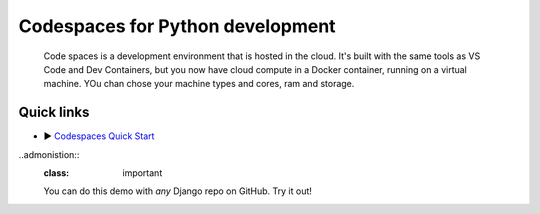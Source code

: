 Codespaces for Python development
==============================

    Code spaces is a development environment that is hosted in the cloud. It's built with the same tools as VS Code and Dev Containers, but you now have cloud compute in a Docker container, running on a virtual machine. YOu chan chose your machine types and cores, ram and storage. 

.. image:: ../_static/image-1.png
   :width: 100%
   :alt: An image sharing the development environment and its communication between the editor and Azure Virutal Machine. The Code Editor, VS Code Desktop, Browser, JetBrains or Commandline, and it communicates to your cloud hosting machine.
   :align: center

Quick links
-----------
- ▶️ `Codespaces Quick Start <https://docs.github.com/en/codespaces/getting-started/quickstart>`__

..admonistion::
    :class: important

    You can do this demo with *any* Django repo on GitHub. Try it out!


